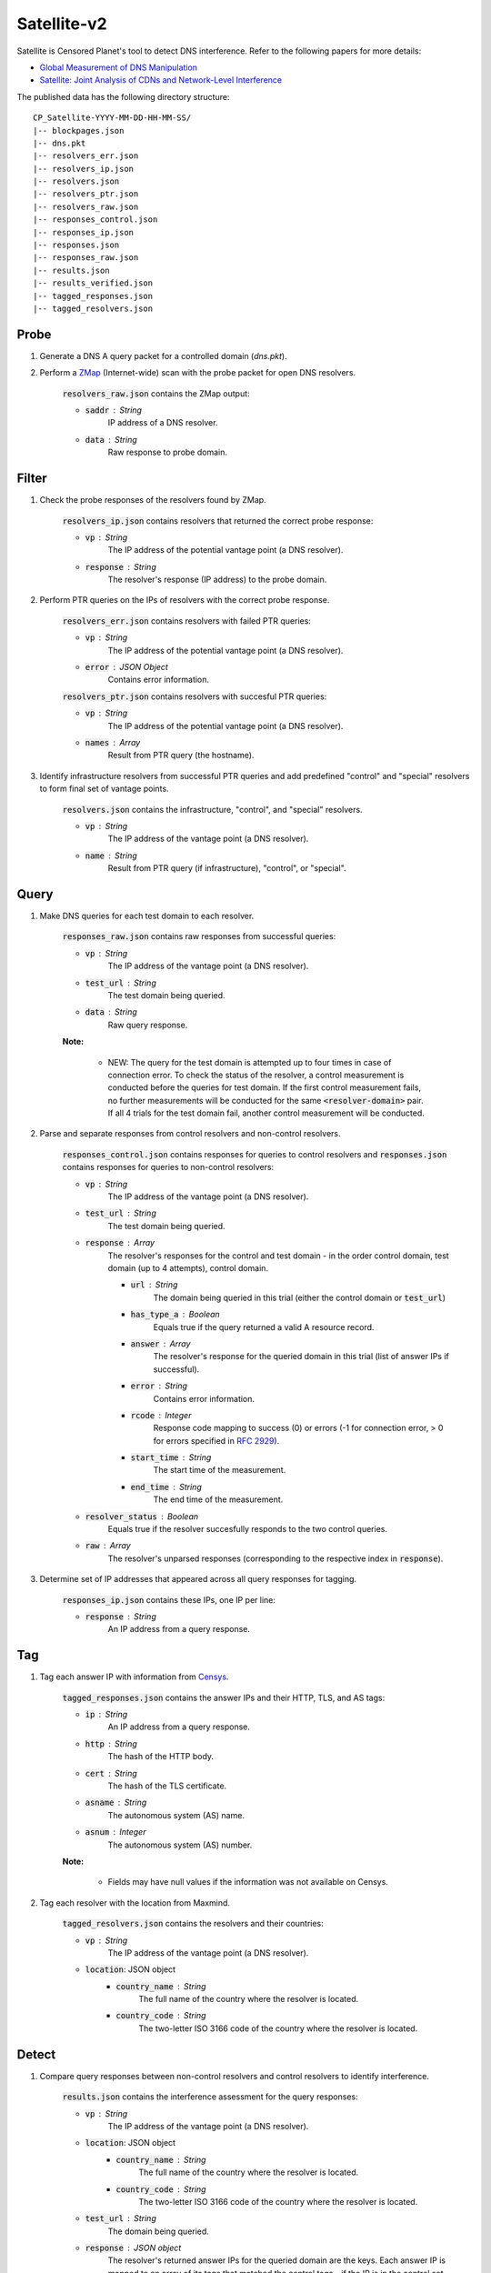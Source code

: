 ############
Satellite-v2
############
Satellite is Censored Planet's tool to detect DNS interference. Refer to the following papers for more details:

* `Global Measurement of DNS Manipulation <https://censoredplanet.org/assets/Pearce2017b.pdf>`_
* `Satellite: Joint Analysis of CDNs and Network-Level Interference <https://censoredplanet.org/assets/Scott2016a.pdf>`_

The published data has the following directory structure: ::

    CP_Satellite-YYYY-MM-DD-HH-MM-SS/
    |-- blockpages.json
    |-- dns.pkt
    |-- resolvers_err.json
    |-- resolvers_ip.json
    |-- resolvers.json
    |-- resolvers_ptr.json
    |-- resolvers_raw.json
    |-- responses_control.json
    |-- responses_ip.json
    |-- responses.json
    |-- responses_raw.json
    |-- results.json
    |-- results_verified.json
    |-- tagged_responses.json
    |-- tagged_resolvers.json

------
Probe
------

1. Generate a DNS A query packet for a controlled domain (`dns.pkt`).

2. Perform a `ZMap <https://github.com/zmap/zmap>`_ (Internet-wide) scan with the probe packet for open DNS resolvers.

    :code:`resolvers_raw.json` contains the ZMap output:

    * :code:`saddr` : String
        IP address of a DNS resolver.
    * :code:`data` : String
        Raw response to probe domain.

------
Filter
------

1. Check the probe responses of the resolvers found by ZMap.

    :code:`resolvers_ip.json` contains resolvers that returned the correct probe response:

    * :code:`vp` : String
        The IP address of the potential vantage point (a DNS resolver).
    * :code:`response` : String
        The resolver's response (IP address) to the probe domain.

2. Perform PTR queries on the IPs of resolvers with the correct probe response.

    :code:`resolvers_err.json` contains resolvers with failed PTR queries:

    * :code:`vp` : String
        The IP address of the potential vantage point (a DNS resolver).
    * :code:`error` : JSON Object
        Contains error information.

    :code:`resolvers_ptr.json` contains resolvers with succesful PTR queries:

    * :code:`vp` : String
        The IP address of the potential vantage point (a DNS resolver).
    * :code:`names` : Array
        Result from PTR query (the hostname).

3. Identify infrastructure resolvers from successful PTR queries and add predefined "control" and "special" resolvers to form final set of vantage points.

    :code:`resolvers.json` contains the infrastructure, "control", and "special" resolvers.

    * :code:`vp` : String
        The IP address of the vantage point (a DNS resolver).
    * :code:`name` : String
        Result from PTR query (if infrastructure), "control", or "special".

------
Query
------

1. Make DNS queries for each test domain to each resolver.

    :code:`responses_raw.json` contains raw responses from successful queries:

    * :code:`vp` : String
        The IP address of the vantage point (a DNS resolver).
    * :code:`test_url` : String
        The test domain being queried.
    * :code:`data` : String
        Raw query response.

    **Note:**

        * NEW: The query for the test domain is attempted up to four times in case of connection error. To check the status of the resolver, a control measurement is conducted before the queries for test domain. If the first control measurement fails, no further measurements will be conducted for the same :code:`<resolver-domain>` pair. If all 4 trials for the test domain fail, another control measurement will be conducted.

2. Parse and separate responses from control resolvers and non-control resolvers.

    :code:`responses_control.json` contains responses for queries to control resolvers and :code:`responses.json` contains responses for queries to non-control resolvers:

    * :code:`vp` : String
        The IP address of the vantage point (a DNS resolver).
    * :code:`test_url` : String
        The test domain being queried.
    * :code:`response` : Array
        The resolver's responses for the control and test domain - in the order control domain, test domain (up to 4 attempts), control domain.

        * :code:`url` : String
            The domain being queried in this trial (either the control domain or :code:`test_url`)
        * :code:`has_type_a` : Boolean
            Equals true if the query returned a valid A resource record.
        * :code:`answer` : Array
            The resolver's response for the queried domain in this trial (list of answer IPs if successful).
        * :code:`error` : String
            Contains error information.
        * :code:`rcode` : Integer
            Response code mapping to success (0) or errors (-1 for connection error, > 0 for errors specified in `RFC 2929 <https://tools.ietf.org/html/rfc2929#section-2.3>`_).
        * :code:`start_time` : String
            The start time of the measurement.
        * :code:`end_time` : String
            The end time of the measurement.
    * :code:`resolver_status` : Boolean
        Equals true if the resolver succesfully responds to the two control queries.
    * :code:`raw` : Array
        The resolver's unparsed responses (corresponding to the respective index in :code:`response`).

3. Determine set of IP addresses that appeared across all query responses for tagging.

    :code:`responses_ip.json` contains these IPs, one IP per line:

    * :code:`response` : String
        An IP address from a query response.

------
Tag
------

1. Tag each answer IP with information from `Censys <https://about.censys.io/>`_.

    :code:`tagged_responses.json` contains the answer IPs and their HTTP, TLS, and AS tags:

    * :code:`ip` : String
        An IP address from a query response.
    * :code:`http` : String
        The hash of the HTTP body.
    * :code:`cert` : String
        The hash of the TLS certificate.
    * :code:`asname` : String
        The autonomous system (AS) name.
    * :code:`asnum` : Integer
        The autonomous system (AS) number.

    **Note:**

        * Fields may have null values if the information was not available on Censys.

2. Tag each resolver with the location from Maxmind.

    :code:`tagged_resolvers.json` contains the resolvers and their countries:

    * :code:`vp` : String
        The IP address of the vantage point (a DNS resolver).
    * :code:`location`: JSON object
        * :code:`country_name` : String
            The full name of the country where the resolver is located.
        * :code:`country_code` : String
            The two-letter ISO 3166 code of the country where the resolver is located.

------
Detect
------

1. Compare query responses between non-control resolvers and control resolvers to identify interference.

    :code:`results.json` contains the interference assessment for the query responses:

    * :code:`vp` : String
        The IP address of the vantage point (a DNS resolver).
    * :code:`location`: JSON object
        * :code:`country_name` : String
            The full name of the country where the resolver is located.
        * :code:`country_code` : String
            The two-letter ISO 3166 code of the country where the resolver is located.
    * :code:`test_url` : String
        The domain being queried.
    * :code:`response` : JSON object
        The resolver's returned answer IPs for the queried domain are the keys. Each answer IP is mapped to an array of its tags that matched the control tags - if the IP is in the control set, "ip" is appended and if the IP has no tags, "no_tags" is appended. The :code:`rcode` field maps to a list of response codes for the trials. The :code:`error` field maps to a list of response error messages in case of connection errors.
    * :code:`passed_control` : Boolean
        Equals true if both control queries were successful.
    * :code:`in_control_group` : Boolean
        Equals true if at least one control resolver had a valid response for this test domain.
    * :code:`connect_error` : Boolean
        Equals true if all test domain query attempts returned errors. This field to set to be :code:`true` if the first control measurement fails, and no further measurements for the test domain are conducted.
    * :code:`anomaly` : Boolean
        Equals true if an anomaly is detected. In case there are no tags for the answers or control, then this field is conservatively marked as false. 
    * :code:`start_time` : String
        The start time of the measurement.
    * :code:`end_time` : String
        The end time of the measurement.
    * :code:`confidence` : JSON object
        * :code:`average` : Float
            Average percentage of tags matching the control set for the answers (average of :code:`matches`).
        * :code:`matches` : Array
            Contains the percentage of tags matching the control set for each answer. If an answer IP is in the control set, the percentage for that answer is 100 even if the IP has no tags.
        * :code:`untagged_controls` : Boolean
            Equals true if all control IPs for the query have no tags.
        * :code:`untagged_answers` : Boolean
            Equals true if all answer IPs have no tags.

    **Note:**

        * For each response, the answer IPs and their tags are compared to the set of answer IPs and tags from all the control resolvers for the same query domain. A response is classified as an anomaly if there is no overlap between the two.

------
Fetch
------

1. Perform HTTP(S) GET requests to the IPs identified as anomalies.

    :code:`blockpages.json` contains the responses:

    * :code:`ip` : String
        The IP address from an anomalous DNS response.
    * :code:`keyword` : String
        The domain queried for the anomalous DNS response.
    * :code:`http` : Object
        HTTP response.
    * :code:`https` : Object
        HTTPS response.
    * :code:`fetched` : Boolean
        Equals true if page is successfully fetched.
    * :code:`start_time` : String
        The start time of the measurement.
    * :code:`end_time` : String
        The end time of the measurement.

------
Verify
------

1. New hueristics to exclude possible cases of erroneous answers from resolvers. Currently, verify excludes answer IPs that are part of big CDNs (Note: this could lead to false negatives) and answer IPs that appear for a low number of domains (<=2). 
    :code:`results_verified.json` contains only the rows that were earlier marked as anomalies:

    * :code:`vp` : String
        The IP address of the vantage point (a DNS resolver).
    * :code:`location`: JSON object
        * :code:`country_name` : String
            The full name of the country where the resolver is located.
        * :code:`country_code` : String
            The two-letter ISO 3166 code of the country where the resolver is located.
    * :code:`test_url` : String
        The domain being queried.
    * :code:`response` : JSON object
        The resolver's returned answer IPs for the queried domain are the keys. Each answer IP is mapped to an array of its tags that matched the control tags - if the IP is in the control set, "ip" is appended and if the IP has no tags, "no_tags" is appended. Also has an :code:`rcode` field mapping to a list of response codes for the trials.
    * :code:`excluded` : Boolean
        Should this observation be excluded from being counted as an anomaly?
    * :code:`exclude_reason` : String Array
        If observation should be excluded, why? (eg. "is_CDN")
        

*************
Notes
*************
While Satellite-v2 includes multiple control resolvers intended to avoid false inferences there is still a 
possibility that certain measurements are marked as anomalies incorrectly. To confirm censorship, it is
recommended that the raw DNS responses are compared to known blockpage fingerprints. The blockpage fingerprints
currently recorded by Censored Planet are available `here <https://assets.censoredplanet.org/blockpage_signatures.json>`_.
Moreover, aggregations can be used to avoid anomalous vantage points and domains.  
Please refer to our sample `analysis scripts <https://github.com/censoredplanet/censoredplanet>`_ for a guide on processing 
the data. 

Censored Planet detects network interference of websites using remote measurements to infrastructural vantage points 
within networks (eg. institutions). Note that this raw data cannot determine the entity responsible for the blocking 
or the intent behind it. Please exercise caution when using the data, and reach out to us at `censoredplanet@umich.edu` 
if you have any questions.